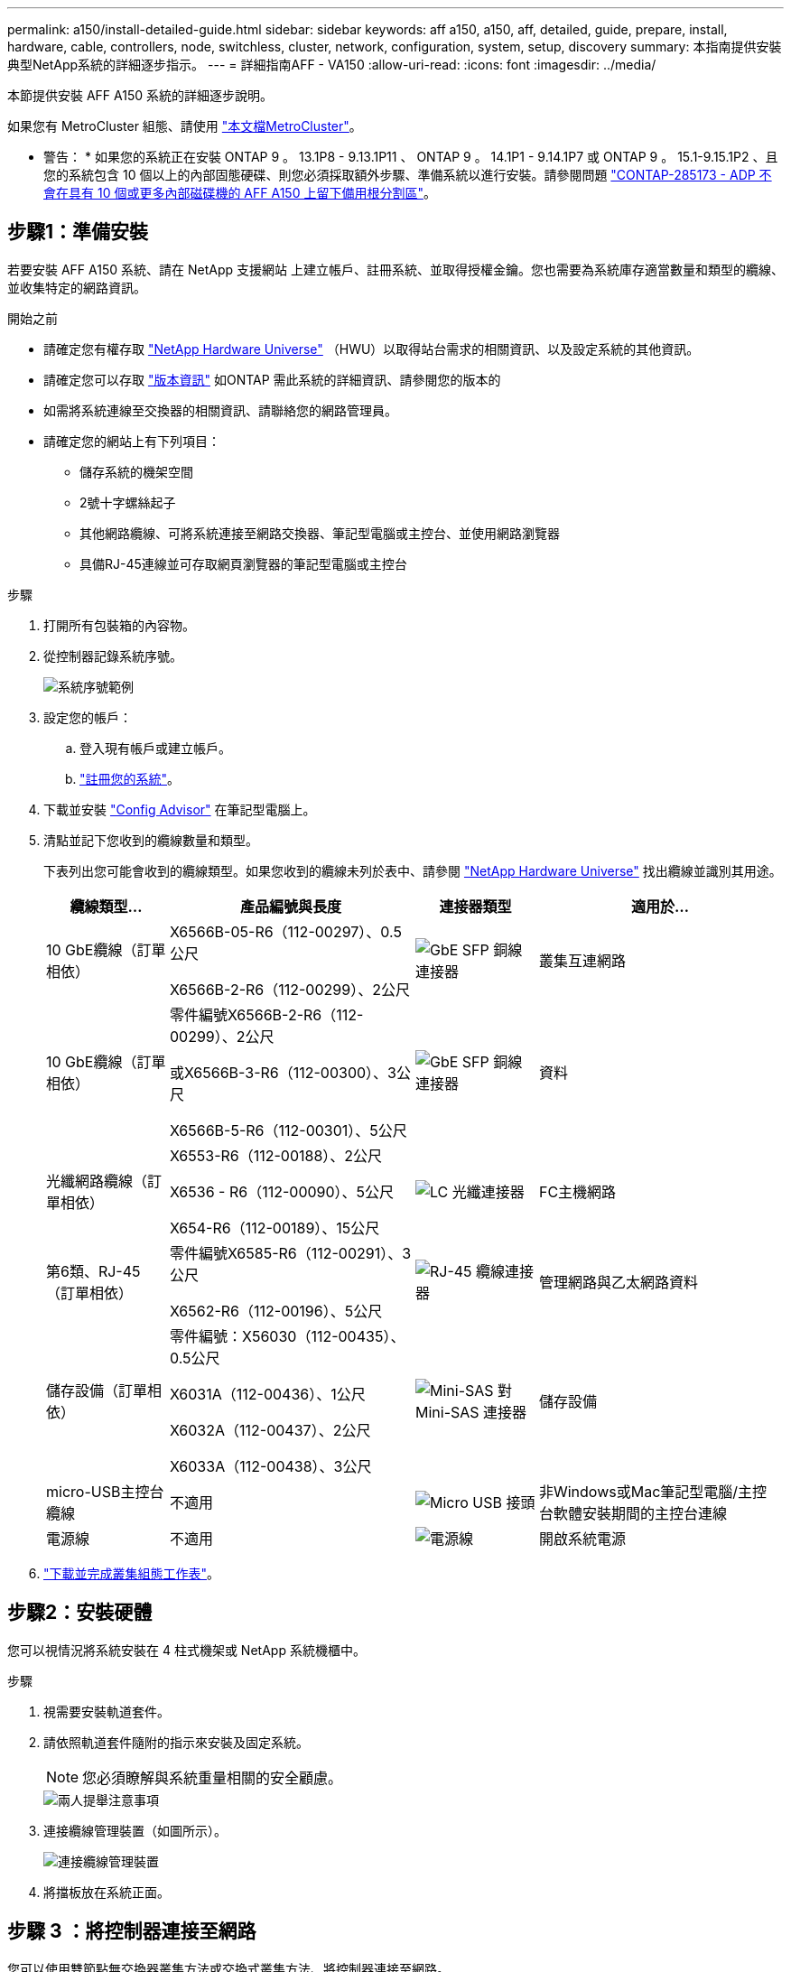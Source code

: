 ---
permalink: a150/install-detailed-guide.html 
sidebar: sidebar 
keywords: aff a150, a150, aff, detailed, guide, prepare, install, hardware, cable, controllers, node, switchless, cluster, network, configuration, system, setup, discovery 
summary: 本指南提供安裝典型NetApp系統的詳細逐步指示。 
---
= 詳細指南AFF - VA150
:allow-uri-read: 
:icons: font
:imagesdir: ../media/


[role="lead"]
本節提供安裝 AFF A150 系統的詳細逐步說明。

如果您有 MetroCluster 組態、請使用 https://docs.netapp.com/us-en/ontap-metrocluster/index.html["本文檔MetroCluster"^]。

* 警告： * 如果您的系統正在安裝 ONTAP 9 。 13.1P8 - 9.13.1P11 、 ONTAP 9 。 14.1P1 - 9.14.1P7 或 ONTAP 9 。 15.1-9.15.1P2 、且您的系統包含 10 個以上的內部固態硬碟、則您必須採取額外步驟、準備系統以進行安裝。請參閱問題 https://mysupport.netapp.com/site/bugs-online/product/ONTAP/JiraNgage/CONTAP-285173["CONTAP-285173 - ADP 不會在具有 10 個或更多內部磁碟機的 AFF A150 上留下備用根分割區"^]。



== 步驟1：準備安裝

若要安裝 AFF A150 系統、請在 NetApp 支援網站 上建立帳戶、註冊系統、並取得授權金鑰。您也需要為系統庫存適當數量和類型的纜線、並收集特定的網路資訊。

.開始之前
* 請確定您有權存取 link:https://hwu.netapp.com["NetApp Hardware Universe"^] （HWU）以取得站台需求的相關資訊、以及設定系統的其他資訊。
* 請確定您可以存取 link:http://mysupport.netapp.com/documentation/productlibrary/index.html?productID=62286["版本資訊"^] 如ONTAP 需此系統的詳細資訊、請參閱您的版本的
* 如需將系統連線至交換器的相關資訊、請聯絡您的網路管理員。
* 請確定您的網站上有下列項目：
+
** 儲存系統的機架空間
** 2號十字螺絲起子
** 其他網路纜線、可將系統連接至網路交換器、筆記型電腦或主控台、並使用網路瀏覽器
** 具備RJ-45連線並可存取網頁瀏覽器的筆記型電腦或主控台




.步驟
. 打開所有包裝箱的內容物。
. 從控制器記錄系統序號。
+
image::../media/drw_ssn_label.png[系統序號範例]

. 設定您的帳戶：
+
.. 登入現有帳戶或建立帳戶。
.. https://mysupport.netapp.com/eservice/registerSNoAction.do?moduleName=RegisterMyProduct["註冊您的系統"]。


. 下載並安裝 https://mysupport.netapp.com/site/tools/tool-eula/activeiq-configadvisor["Config Advisor"] 在筆記型電腦上。
. 清點並記下您收到的纜線數量和類型。
+
下表列出您可能會收到的纜線類型。如果您收到的纜線未列於表中、請參閱 https://hwu.netapp.com["NetApp Hardware Universe"] 找出纜線並識別其用途。

+
[cols="1,2,1,2"]
|===
| 纜線類型... | 產品編號與長度 | 連接器類型 | 適用於... 


 a| 
10 GbE纜線（訂單相依）
 a| 
X6566B-05-R6（112-00297）、0.5公尺

X6566B-2-R6（112-00299）、2公尺
 a| 
image:../media/oie_cable_sfp_gbe_copper.png["GbE SFP 銅線連接器"]
 a| 
叢集互連網路



 a| 
10 GbE纜線（訂單相依）
 a| 
零件編號X6566B-2-R6（112-00299）、2公尺

或X6566B-3-R6（112-00300）、3公尺

X6566B-5-R6（112-00301）、5公尺
 a| 
image:../media/oie_cable_sfp_gbe_copper.png["GbE SFP 銅線連接器"]
 a| 
資料



 a| 
光纖網路纜線（訂單相依）
 a| 
X6553-R6（112-00188）、2公尺

X6536 - R6（112-00090）、5公尺

X654-R6（112-00189）、15公尺
 a| 
image:../media/oie_cable_fiber_lc_connector.png["LC 光纖連接器"]
 a| 
FC主機網路



 a| 
第6類、RJ-45（訂單相依）
 a| 
零件編號X6585-R6（112-00291）、3公尺

X6562-R6（112-00196）、5公尺
 a| 
image:../media/oie_cable_rj45.png["RJ-45 纜線連接器"]
 a| 
管理網路與乙太網路資料



 a| 
儲存設備（訂單相依）
 a| 
零件編號：X56030（112-00435）、0.5公尺

X6031A（112-00436）、1公尺

X6032A（112-00437）、2公尺

X6033A（112-00438）、3公尺
 a| 
image:../media/oie_cable_mini_sas_hd_to_mini_sas_hd.png["Mini-SAS 對 Mini-SAS 連接器"]
 a| 
儲存設備



 a| 
micro-USB主控台纜線
 a| 
不適用
 a| 
image:../media/oie_cable_micro_usb.png["Micro USB 接頭"]
 a| 
非Windows或Mac筆記型電腦/主控台軟體安裝期間的主控台連線



 a| 
電源線
 a| 
不適用
 a| 
image:../media/oie_cable_power.png["電源線"]
 a| 
開啟系統電源

|===
. https://library.netapp.com/ecm/ecm_download_file/ECMLP2839002["下載並完成叢集組態工作表"]。




== 步驟2：安裝硬體

您可以視情況將系統安裝在 4 柱式機架或 NetApp 系統機櫃中。

.步驟
. 視需要安裝軌道套件。
. 請依照軌道套件隨附的指示來安裝及固定系統。
+

NOTE: 您必須瞭解與系統重量相關的安全顧慮。

+
image::../media/drw_oie_fas2700_weight_caution.png[兩人提舉注意事項]

. 連接纜線管理裝置（如圖所示）。
+
image::../media/drw_cable_management_arm_install.png[連接纜線管理裝置]

. 將擋板放在系統正面。




== 步驟 3 ：將控制器連接至網路

您可以使用雙節點無交換器叢集方法或交換式叢集方法、將控制器連接至網路。

.關於這項工作
下表列出兩個節點無交換器叢集網路纜線和交換式叢集網路纜線的纜線類型、以及圖示中的撥出號碼和纜線顏色。

[cols="20%,80%"]
|===
| 纜線 | 連線類型 


 a| 
image::../media/icon_square_1_green.png[編號 1]
 a| 
叢集互連



 a| 
image::../media/icon_square_2_orange.png[編號 2]
 a| 
控制器以主控資料網路交換器



 a| 
image::../media/icon_square_3_purple.png[編號 3]
 a| 
控制器至管理網路交換器

|===
[role="tabbed-block"]
====
.選項1：雙節點無交換器叢集
--
使用纜線連接雙節點無交換器叢集。

.關於這項工作
請務必檢查圖示箭頭、以瞭解纜線連接器的拉式彈片方向是否正確。

image::../media/oie_cable_pull_tab_down.png[纜線連接器、底部有拉片]


NOTE: 插入連接器時、您應該會感覺到它卡入到位；如果您沒有感覺到它卡入定位、請將其移除、將其翻轉、然後再試一次。

.步驟
. 使用叢集互連纜線將叢集互連連接埠 e0a 連接至 e0a 、並將 e0b 連接至 e0b 。
 +
image:../media/drw_c190_u_tnsc_clust_cbling.png["叢集互連纜線"]
. 將控制器連接至 UTA2 資料網路或乙太網路：
+
UTA2 資料網路組態:: 使用下列其中一種纜線類型、將 UTA2 資料連接埠連接至主機網路。
+
--
** 對於 FC 主機、請使用 0c 和 0d * 或 * 0e 和 0f 。
** 若為 10GbE 系統、請使用 e0c 和 e0d * 或 * e0e 和 e0f 。
+
image:../media/drw_c190_u_fc_10gbe_cabling.png["資料連接埠連線"]

+
您可以將一個連接埠配對連接為CNA、另一個連接埠配對連接為FC、也可以將兩個連接埠配對連接為CNA、或將兩個連接埠配對連接為FC。



--
乙太網路組態:: 使用 Cat 6 RJ45 纜線將 e0c 透過 e0f 連接埠連接至主機網路。下圖所示。
+
--
image:../media/drw_c190_e_rj45_cbling.png["主機網路纜線"]

--


. 使用RJ45纜線將e0M連接埠連接至管理網路交換器。
+
image:../media/drw_c190_u_mgmt_cabling.png["管理連接埠纜線"]




IMPORTANT: 此時請勿插入電源線。

--
.選項2：交換式叢集
--
為交換式叢集佈線。

.關於這項工作
請務必檢查圖示箭頭、以瞭解纜線連接器的拉式彈片方向是否正確。

image::../media/oie_cable_pull_tab_down.png[纜線連接器、底部有拉片]


NOTE: 插入連接器時、您應該會感覺到它卡入到位；如果您沒有感覺到它卡入定位、請將其移除、將其翻轉、然後再試一次。

.步驟
. 對於每個控制器模組、請使用叢集互連纜線將 e0a 和 e0b 纜線連接至叢集互連交換器。
+
image:../media/drw_c190_u_switched_clust_cbling.png["Cluster互 連纜線"]

. 您可以使用 UTA2 資料網路連接埠或乙太網路資料網路連接埠、將控制器連接至主機網路：
+
UTA2 資料網路組態:: 使用下列其中一種纜線類型、將 UTA2 資料連接埠連接至主機網路。
+
--
** 對於 FC 主機、請使用 0c 和 0d ** 或 ** 0e 和 0f 。
** 若為 10GbE 系統、請使用 e0c 和 e0d ** 或 ** e0e 和 e0f 。
+
image:../media/drw_c190_u_fc_10gbe_cabling.png["資料連接埠連線"]

+
您可以將一個連接埠配對連接為CNA、另一個連接埠配對連接為FC、也可以將兩個連接埠配對連接為CNA、或將兩個連接埠配對連接為FC。



--
乙太網路組態:: 使用 Cat 6 RJ45 纜線將 e0c 透過 e0f 連接埠連接至主機網路。
+
--
image:../media/drw_c190_e_rj45_cbling.png["主機網路纜線"]

--


. 使用RJ45纜線將e0M連接埠連接至管理網路交換器。
+
image:../media/drw_c190_u_mgmt_cabling.png["管理連接埠纜線"]




IMPORTANT: 此時請勿插入電源線。

--
====


== 步驟4：連接磁碟機櫃的纜線控制器

使用內建儲存連接埠將控制器連接至機櫃。NetApp建議使用MP-HA纜線來連接具有外部儲存設備的系統。

.關於這項工作
* 如果您有SAS磁帶機、可以使用單一路徑纜線。如果您沒有外部磁碟櫃、如果系統隨附SAS纜線、則可選擇（未顯示）連接至內部磁碟機的MP-HA纜線。
* 您必須將機櫃對機櫃連接纜線、然後將兩個控制器纜線連接至磁碟機櫃。
* 請務必檢查圖示箭頭、以瞭解纜線連接器的拉式彈片方向是否正確。
+
image::../media/oie_cable_pull_tab_down.png[纜線連接器、底部有拉片]



.步驟
. 將 HA 配對連接至外部磁碟機櫃。
+
以下範例顯示 DS224C 磁碟機櫃的纜線。纜線與其他支援的磁碟機櫃類似。

+
image::../media/drw_a150_ha_storage_cabling_IEOPS-1032.svg[DRW a150 ha儲存設備佈線：IOPS 1032]

. 將機櫃對機櫃連接埠連接至纜線。
+
** IOM A上的連接埠3連接至下方機櫃上IOM A上的連接埠1。
** IOM B上的連接埠3連接至下方機櫃上IOM B上的連接埠1。
+
image:../media/oie_cable_mini_sas_hd_to_mini_sas_hd.png["Mini-SAS 對 Mini-SAS 連接器"]     Mini-SAS HD至Mini-SAS HD纜線



. 將每個節點連接至堆疊中的IOM A。
+
** 控制器1連接埠0b至IOM堆疊中最後一個磁碟機櫃的連接埠3。
** 控制器2連接埠0A至IOM堆疊中第一個磁碟機櫃的連接埠1。
+
image:../media/oie_cable_mini_sas_hd_to_mini_sas_hd.png["Mini-SAS 對 Mini-SAS 連接器"]     Mini-SAS HD至Mini-SAS HD纜線



. 將每個節點連接至堆疊中的IOM B
+
** 控制器1連接埠0A至堆疊中第一個磁碟機櫃上的IOM B連接埠1。
** 控制器2連接埠0b連接至堆疊中最後一個磁碟機櫃上的IOM B連接埠3。+ image:../media/oie_cable_mini_sas_hd_to_mini_sas_hd.png["Mini-SAS 對 Mini-SAS 連接器"]Mini-SAS HD 至 Mini-SAS HD 纜線




如需更多纜線資訊link:../sas3/install-new-system.html["安裝及纜線架以安裝新系統-機櫃配備IOM12/IOM12B模組"]、請參閱。



== 步驟 5 ：完成系統設定

您只需連線至交換器和筆記型電腦、或直接連線至系統中的控制器、然後連線至管理交換器、即可使用叢集探索功能完成系統設定和組態。

[role="tabbed-block"]
====
.選項1：如果已啟用網路探索
--
如果您的筆記型電腦已啟用網路探索功能、您可以使用自動叢集探索來完成系統設定與組態。

.步驟
. 請使用下列動畫來設定一或多個磁碟機櫃ID
+
.動畫-設定磁碟機櫃ID
video::c600f366-4d30-481a-89d9-ab1b0066589b[panopto]
. 將電源線插入控制器電源供應器、然後將電源線連接至不同電路上的電源。
. 開啟兩個節點的電源開關。
+
image::../media/drw_turn_on_power_switches_to_psus.png[開啟電源]

+

NOTE: 初始開機最多可能需要八分鐘。

. 請確定您的筆記型電腦已啟用網路探索功能。
+
如需詳細資訊、請參閱筆記型電腦的線上說明。

. 將筆記型電腦連接到管理交換器。
+
image::../media/dwr_laptop_to_switch_only.svg[DWR筆記型電腦只能切換]

. 選取ONTAP 列出的功能表圖示以探索：
+
image::../media/drw_autodiscovery_controler_select_ieops-1849.svg[選取 ONTAP 圖示]

+
.. 開啟檔案總管。
.. 按一下左窗格中的 * 網路 * 、然後按一下滑鼠右鍵並選取 * 重新整理 * 。
.. 按兩下ONTAP 任一個「資訊」圖示、並接受畫面上顯示的任何憑證。
+

NOTE: XXXXX是目標節點的系統序號。

+
系統管理程式隨即開啟。



. 使用您在中收集的資料來設定系統 https://library.netapp.com/ecm/ecm_download_file/ECMLP2862613["《組態指南》ONTAP"]。
. 設定您的帳戶並下載Active IQ Config Advisor 更新：
+
.. 登入 https://mysupport.netapp.com/site/user/registration["現有帳戶或建立及帳戶"]。
.. https://mysupport.netapp.com/site/systems/register["註冊"] 您的系統。
.. 下載 https://mysupport.netapp.com/site/tools["Active IQ Config Advisor"]。


. 執行Config Advisor 下列項目來驗證系統的健全狀況：
. 完成初始組態之後、請前往 https://docs.netapp.com/us-en/ontap-family/["本文檔 ONTAP"] 網站以取得在 ONTAP 中設定其他功能的相關資訊。


--
.選項2：如果未啟用網路探索
--
如果您的筆記型電腦未啟用網路探索、您必須使用此工作完成組態設定。

.步驟
. 連接纜線並設定筆記型電腦或主控台。
+
.. 使用N-8-1將筆記型電腦或主控台的主控台連接埠設為115200鮑。
+
如需如何設定主控台連接埠的說明、請參閱筆記型電腦或主控台的線上說明。

.. 將主控台纜線連接至筆記型電腦或主控台、然後使用系統隨附的主控台纜線連接控制器上的主控台連接埠。
+
image::../media/drw_console_connect_fas2700_affa200.png[連線至主控台連接埠]

.. 將筆記型電腦或主控台連接至管理子網路上的交換器。
+
image::../media/drw_client_to_mgmt_subnet_fas2700_affa220.png[連線到管理子網路]

.. 使用管理子網路上的TCP/IP位址指派給筆記型電腦或主控台。


. 請使用下列動畫來設定一或多個磁碟機櫃ID：
+
.動畫-設定磁碟機櫃ID
video::c600f366-4d30-481a-89d9-ab1b0066589b[panopto]
. 將電源線插入控制器電源供應器、然後將電源線連接至不同電路上的電源。
. 開啟兩個節點的電源開關。
+
image::../media/drw_turn_on_power_switches_to_psus.png[開啟電源]

+

NOTE: 初始開機最多可能需要八分鐘。

. 將初始節點管理IP位址指派給其中一個節點。
+
[cols="1-3"]
|===
| 如果管理網路有DHCP ... | 然後... 


 a| 
已設定
 a| 
記錄指派給新控制器的IP位址。



 a| 
未設定
 a| 
.. 使用Putty、終端機伺服器或您環境的等效產品來開啟主控台工作階段。
+

NOTE: 如果您不知道如何設定Putty、請查看筆記型電腦或主控台的線上說明。

.. 在指令碼提示時輸入管理IP位址。


|===
. 在筆記型電腦或主控台上使用 System Manager 來設定叢集。
+
.. 將瀏覽器指向節點管理IP位址。
+

NOTE: 地址格式為+https://x.x.x.x.+

.. 使用您在中收集的資料來設定系統 https://library.netapp.com/ecm/ecm_download_file/ECMLP2862613["《組態指南》ONTAP"]。


. 設定您的帳戶並下載Active IQ Config Advisor 更新：
+
.. 登入 https://mysupport.netapp.com/site/user/registration["現有帳戶或建立及帳戶"]。
.. https://mysupport.netapp.com/site/systems/register["註冊"] 您的系統。
.. 下載 https://mysupport.netapp.com/site/tools["Active IQ Config Advisor"]。


. 執行Config Advisor 下列項目來驗證系統的健全狀況：
. 完成初始組態之後、請前往 https://docs.netapp.com/us-en/ontap-family/["本文檔 ONTAP"] 網站以取得在 ONTAP 中設定其他功能的相關資訊。


--
====